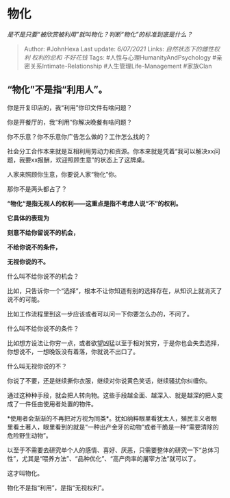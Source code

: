 * 物化
  :PROPERTIES:
  :CUSTOM_ID: 物化
  :END:

/是不是只要“被欣赏被利用”就叫物化？判断“物化”的标准到底是什么？/

#+BEGIN_QUOTE
  Author: #JohnHexa Last update: /6/07/2021/ Links:
  [[自然状态下的雌性权利]] [[权利的总和]] [[不好花钱]] Tags:
  #人性与心理HumanityAndPsychology #亲密关系Intimate-Relationship
  #人生管理Life-Management #家族Clan
#+END_QUOTE

** *“物化”不是指“利用人”。*
   :PROPERTIES:
   :CUSTOM_ID: 物化不是指利用人
   :END:

你是开复印店的，我“利用”你印文件有啥问题？

你是开餐厅的，我“利用”你解决晚餐有啥问题？

你不乐意？你不乐意你广告怎么做的？工作怎么找的？

社会分工合作本来就是互相利用劳动力和资源。你本来就是凭着“我可以解决xx问题，我要xx报酬，欢迎照顾生意”的状态上了这牌桌。

人家来照顾你生意，你要说人家“物化”你。

那你不是两头都占了？

*“物化“是指无视人的权利------这重点是指不考虑人说“不”的权利。*

*它具体的表现为*

*刻意不给你留说不的机会，*

*不给你说不的条件，*

*无视你说的不。*

什么叫不给你说不的机会？

比如，只告诉你一个“选择”，根本不让你知道有别的选择存在，从知识上就消灭了说不的可能。

比如工作流程里到这一步应该或者可以问一下你要怎么办的，不问了。

什么叫不给你说不的条件？

比如想方设法让你穷一点，或者欲望凶猛以至于相对贫穷，于是你也会失去选择，你想说不，一想晚饭没有着落，你就说不出口了。

什么叫无视你说的不？

你说了不要，还是继续撕你衣服，继续对你说黄色笑话，继续骚扰你纠缠你。

通过这种种手段，就会把人转向物。这些手段越全面、越深入、就是越深的把人变成了一件任由使用者处置的物件。

*使用者会渐渐的不再把对方视为同类*。犹如纳粹眼里看犹太人，殖民主义者眼里看土著人，眼里看到的就是“一种出产金牙的动物”或者干脆是一种“需要清除的危险野生动物”。

以至于不需要去研究单个人的感情、喜好、厌恶，只需要整体的研究一下“总体习性”，尤其是“喂养方法”、“品种优化”、“高产肉率的屠宰方法”就可以了。

这才叫物化。

物化不是指“利用”，是指“无视权利”。
